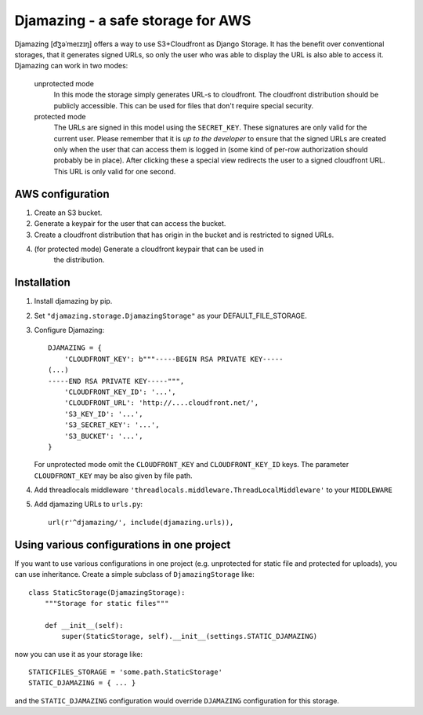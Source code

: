 -----------------------------------------------
Djamazing - a safe storage for AWS
-----------------------------------------------

Djamazing [d͡ʒəˈmeɪzɪŋ] offers a way to use S3+Cloudfront as Django Storage. It has the
benefit over conventional storages, that it generates signed URLs, so only the
user who was able to display the URL is also able to access it. Djamazing
can work in two modes:

    unprotected mode
        In this mode the storage simply generates URL-s to cloudfront. The
        cloudfront distribution should be publicly accessible. This can be used
        for files that don't require special security.

    protected mode
        The URLs are signed in this model using the ``SECRET_KEY``. These
        signatures are only valid for the current user. Please remember that
        it is *up to the developer* to ensure that the signed URLs are created
        only when the user that can access them is logged in (some kind of
        per-row authorization should probably be in place).  After clicking
        these a special view redirects the user to a signed cloudfront URL.
        This URL is only valid for one second.

AWS configuration
-------------------------

1. Create an S3 bucket.
2. Generate a keypair for the user that can access the bucket.
3. Create a cloudfront distribution that has origin in the bucket and is
   restricted to signed URLs.
4. (for protected mode) Generate a cloudfront keypair that can be used in
    the distribution.

Installation
------------------------

1. Install djamazing by pip.
2. Set ``"djamazing.storage.DjamazingStorage"`` as your DEFAULT_FILE_STORAGE.
3. Configure Djamazing::
   
    DJAMAZING = {
        'CLOUDFRONT_KEY': b"""-----BEGIN RSA PRIVATE KEY-----                                                 
    (...)
    -----END RSA PRIVATE KEY-----""",
        'CLOUDFRONT_KEY_ID': '...',
        'CLOUDFRONT_URL': 'http://....cloudfront.net/', 
        'S3_KEY_ID': '...',
        'S3_SECRET_KEY': '...',
        'S3_BUCKET': '...',
    }

   For unprotected mode omit the ``CLOUDFRONT_KEY`` and ``CLOUDFRONT_KEY_ID``
   keys.
   The parameter ``CLOUDFRONT_KEY`` may be also given by file path.
4. Add threadlocals middleware
   ``'threadlocals.middleware.ThreadLocalMiddleware'`` to your ``MIDDLEWARE``
5. Add djamazing URLs to ``urls.py``::

    url(r'^djamazing/', include(djamazing.urls)),

Using various configurations in one project
-----------------------------

If you want to use various configurations in one project (e.g. unprotected for
static file and protected for uploads), you can use inheritance. Create a
simple subclass of ``DjamazingStorage`` like::

    class StaticStorage(DjamazingStorage):
        """Storage for static files"""

        def __init__(self):
            super(StaticStorage, self).__init__(settings.STATIC_DJAMAZING)

now you can use it as your storage like::

    STATICFILES_STORAGE = 'some.path.StaticStorage'
    STATIC_DJAMAZING = { ... }

and the ``STATIC_DJAMAZING`` configuration would override ``DJAMAZING``
configuration for this storage.
